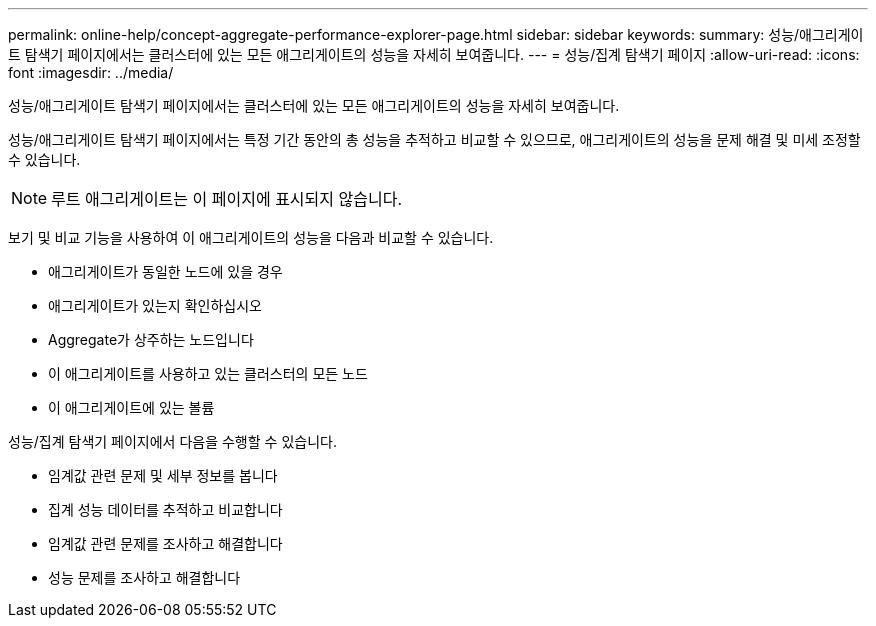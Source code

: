 ---
permalink: online-help/concept-aggregate-performance-explorer-page.html 
sidebar: sidebar 
keywords:  
summary: 성능/애그리게이트 탐색기 페이지에서는 클러스터에 있는 모든 애그리게이트의 성능을 자세히 보여줍니다. 
---
= 성능/집계 탐색기 페이지
:allow-uri-read: 
:icons: font
:imagesdir: ../media/


[role="lead"]
성능/애그리게이트 탐색기 페이지에서는 클러스터에 있는 모든 애그리게이트의 성능을 자세히 보여줍니다.

성능/애그리게이트 탐색기 페이지에서는 특정 기간 동안의 총 성능을 추적하고 비교할 수 있으므로, 애그리게이트의 성능을 문제 해결 및 미세 조정할 수 있습니다.

[NOTE]
====
루트 애그리게이트는 이 페이지에 표시되지 않습니다.

====
보기 및 비교 기능을 사용하여 이 애그리게이트의 성능을 다음과 비교할 수 있습니다.

* 애그리게이트가 동일한 노드에 있을 경우
* 애그리게이트가 있는지 확인하십시오
* Aggregate가 상주하는 노드입니다
* 이 애그리게이트를 사용하고 있는 클러스터의 모든 노드
* 이 애그리게이트에 있는 볼륨


성능/집계 탐색기 페이지에서 다음을 수행할 수 있습니다.

* 임계값 관련 문제 및 세부 정보를 봅니다
* 집계 성능 데이터를 추적하고 비교합니다
* 임계값 관련 문제를 조사하고 해결합니다
* 성능 문제를 조사하고 해결합니다

